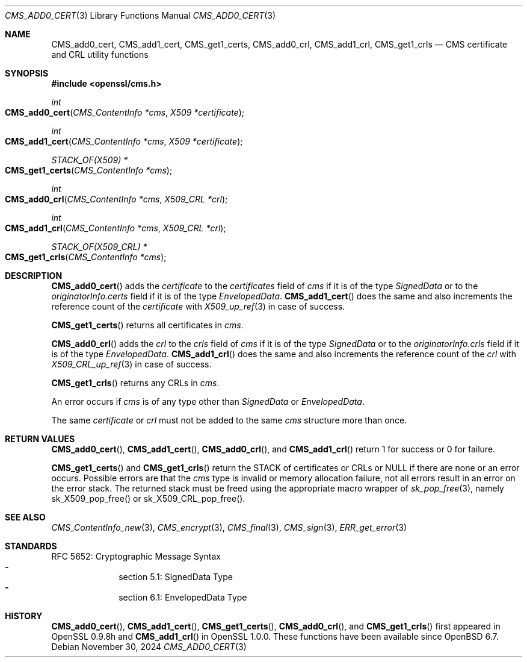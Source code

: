 .\" $OpenBSD: CMS_add0_cert.3,v 1.9 2024/11/30 21:20:44 tb Exp $
.\" full merge up to: OpenSSL e9b77246 Jan 20 19:58:49 2017 +0100
.\"
.\" This file is a derived work.
.\" The changes are covered by the following Copyright and license:
.\"
.\" Copyright (c) 2019 Ingo Schwarze <schwarze@openbsd.org>
.\"
.\" Permission to use, copy, modify, and distribute this software for any
.\" purpose with or without fee is hereby granted, provided that the above
.\" copyright notice and this permission notice appear in all copies.
.\"
.\" THE SOFTWARE IS PROVIDED "AS IS" AND THE AUTHOR DISCLAIMS ALL WARRANTIES
.\" WITH REGARD TO THIS SOFTWARE INCLUDING ALL IMPLIED WARRANTIES OF
.\" MERCHANTABILITY AND FITNESS. IN NO EVENT SHALL THE AUTHOR BE LIABLE FOR
.\" ANY SPECIAL, DIRECT, INDIRECT, OR CONSEQUENTIAL DAMAGES OR ANY DAMAGES
.\" WHATSOEVER RESULTING FROM LOSS OF USE, DATA OR PROFITS, WHETHER IN AN
.\" ACTION OF CONTRACT, NEGLIGENCE OR OTHER TORTIOUS ACTION, ARISING OUT OF
.\" OR IN CONNECTION WITH THE USE OR PERFORMANCE OF THIS SOFTWARE.
.\"
.\" The original file was written by Dr. Stephen Henson <steve@openssl.org>.
.\" Copyright (c) 2008 The OpenSSL Project.  All rights reserved.
.\"
.\" Redistribution and use in source and binary forms, with or without
.\" modification, are permitted provided that the following conditions
.\" are met:
.\"
.\" 1. Redistributions of source code must retain the above copyright
.\"    notice, this list of conditions and the following disclaimer.
.\"
.\" 2. Redistributions in binary form must reproduce the above copyright
.\"    notice, this list of conditions and the following disclaimer in
.\"    the documentation and/or other materials provided with the
.\"    distribution.
.\"
.\" 3. All advertising materials mentioning features or use of this
.\"    software must display the following acknowledgment:
.\"    "This product includes software developed by the OpenSSL Project
.\"    for use in the OpenSSL Toolkit. (http://www.openssl.org/)"
.\"
.\" 4. The names "OpenSSL Toolkit" and "OpenSSL Project" must not be used to
.\"    endorse or promote products derived from this software without
.\"    prior written permission. For written permission, please contact
.\"    openssl-core@openssl.org.
.\"
.\" 5. Products derived from this software may not be called "OpenSSL"
.\"    nor may "OpenSSL" appear in their names without prior written
.\"    permission of the OpenSSL Project.
.\"
.\" 6. Redistributions of any form whatsoever must retain the following
.\"    acknowledgment:
.\"    "This product includes software developed by the OpenSSL Project
.\"    for use in the OpenSSL Toolkit (http://www.openssl.org/)"
.\"
.\" THIS SOFTWARE IS PROVIDED BY THE OpenSSL PROJECT ``AS IS'' AND ANY
.\" EXPRESSED OR IMPLIED WARRANTIES, INCLUDING, BUT NOT LIMITED TO, THE
.\" IMPLIED WARRANTIES OF MERCHANTABILITY AND FITNESS FOR A PARTICULAR
.\" PURPOSE ARE DISCLAIMED.  IN NO EVENT SHALL THE OpenSSL PROJECT OR
.\" ITS CONTRIBUTORS BE LIABLE FOR ANY DIRECT, INDIRECT, INCIDENTAL,
.\" SPECIAL, EXEMPLARY, OR CONSEQUENTIAL DAMAGES (INCLUDING, BUT
.\" NOT LIMITED TO, PROCUREMENT OF SUBSTITUTE GOODS OR SERVICES;
.\" LOSS OF USE, DATA, OR PROFITS; OR BUSINESS INTERRUPTION)
.\" HOWEVER CAUSED AND ON ANY THEORY OF LIABILITY, WHETHER IN CONTRACT,
.\" STRICT LIABILITY, OR TORT (INCLUDING NEGLIGENCE OR OTHERWISE)
.\" ARISING IN ANY WAY OUT OF THE USE OF THIS SOFTWARE, EVEN IF ADVISED
.\" OF THE POSSIBILITY OF SUCH DAMAGE.
.\"
.Dd $Mdocdate: November 30 2024 $
.Dt CMS_ADD0_CERT 3
.Os
.Sh NAME
.Nm CMS_add0_cert ,
.Nm CMS_add1_cert ,
.Nm CMS_get1_certs ,
.Nm CMS_add0_crl ,
.Nm CMS_add1_crl ,
.Nm CMS_get1_crls
.Nd CMS certificate and CRL utility functions
.Sh SYNOPSIS
.In openssl/cms.h
.Ft int
.Fo CMS_add0_cert
.Fa "CMS_ContentInfo *cms"
.Fa "X509 *certificate"
.Fc
.Ft int
.Fo CMS_add1_cert
.Fa "CMS_ContentInfo *cms"
.Fa "X509 *certificate"
.Fc
.Ft STACK_OF(X509) *
.Fo CMS_get1_certs
.Fa "CMS_ContentInfo *cms"
.Fc
.Ft int
.Fo CMS_add0_crl
.Fa "CMS_ContentInfo *cms"
.Fa "X509_CRL *crl"
.Fc
.Ft int
.Fo CMS_add1_crl
.Fa "CMS_ContentInfo *cms"
.Fa "X509_CRL *crl"
.Fc
.Ft STACK_OF(X509_CRL) *
.Fo CMS_get1_crls
.Fa "CMS_ContentInfo *cms"
.Fc
.Sh DESCRIPTION
.Fn CMS_add0_cert
adds the
.Fa certificate
to the
.Fa certificates
field of
.Fa cms
if it is of the type
.Vt SignedData
or to the
.Fa originatorInfo.certs
field if it is of the type
.Vt EnvelopedData .
.Fn CMS_add1_cert
does the same and also increments the reference count of the
.Fa certificate
with
.Xr X509_up_ref 3
in case of success.
.Pp
.Fn CMS_get1_certs
returns all certificates in
.Fa cms .
.Pp
.Fn CMS_add0_crl
adds the
.Fa crl
to the
.Fa crls
field of
.Fa cms
if it is of the type
.Vt SignedData
or to the
.Fa originatorInfo.crls
field if it is of the type
.Vt EnvelopedData .
.Fn CMS_add1_crl
does the same and also increments the reference count of the
.Fa crl
with
.Xr X509_CRL_up_ref 3
in case of success.
.Pp
.Fn CMS_get1_crls
returns any CRLs in
.Fa cms .
.Pp
An error occurs if
.Fa cms
is of any type other than
.Vt SignedData
or
.Vt EnvelopedData .
.Pp
The same
.Fa certificate
or
.Fa crl
must not be added to the same
.Fa cms
structure more than once.
.Sh RETURN VALUES
.Fn CMS_add0_cert ,
.Fn CMS_add1_cert ,
.Fn CMS_add0_crl ,
and
.Fn CMS_add1_crl
return 1 for success or 0 for failure.
.Pp
.Fn CMS_get1_certs
and
.Fn CMS_get1_crls
return the STACK of certificates or CRLs or
.Dv NULL
if there are none or an error occurs.
Possible errors are that the
.Fa cms
type is invalid or memory allocation failure, not all
errors result in an error on the error stack.
The returned stack must be freed using the appropriate
macro wrapper of
.Xr sk_pop_free 3 ,
namely
.Dv sk_X509_pop_free()
or
.Dv sk_X509_CRL_pop_free() .
.Sh SEE ALSO
.Xr CMS_ContentInfo_new 3 ,
.Xr CMS_encrypt 3 ,
.Xr CMS_final 3 ,
.Xr CMS_sign 3 ,
.Xr ERR_get_error 3
.Sh STANDARDS
RFC 5652: Cryptographic Message Syntax
.Bl -dash -compact -offset indent
.It
section 5.1: SignedData Type
.It
section 6.1: EnvelopedData Type
.El
.Sh HISTORY
.Fn CMS_add0_cert ,
.Fn CMS_add1_cert ,
.Fn CMS_get1_certs ,
.Fn CMS_add0_crl ,
and
.Fn CMS_get1_crls
first appeared in OpenSSL 0.9.8h and
.Fn CMS_add1_crl
in OpenSSL 1.0.0.
These functions have been available since
.Ox 6.7 .
